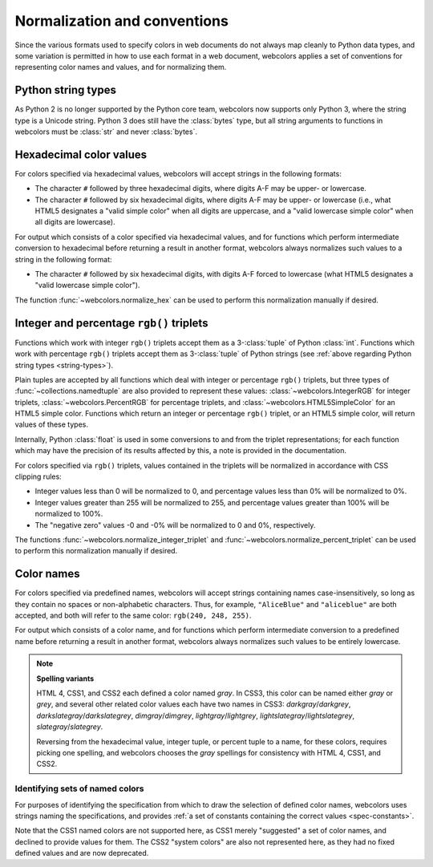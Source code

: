.. _conventions:


Normalization and conventions
=============================

Since the various formats used to specify colors in web documents do
not always map cleanly to Python data types, and some variation is
permitted in how to use each format in a web document, webcolors
applies a set of conventions for representing color names and values,
and for normalizing them.


.. _string-types:

Python string types
-------------------

As Python 2 is no longer supported by the Python core team, webcolors
now supports only Python 3, where the string type is a Unicode
string. Python 3 does still have the :class:`bytes` type, but all
string arguments to functions in webcolors must be :class:`str` and
never :class:`bytes`.


Hexadecimal color values
------------------------

For colors specified via hexadecimal values, webcolors will accept
strings in the following formats:

* The character ``#`` followed by three hexadecimal digits, where digits
  A-F may be upper- or lowercase.

* The character ``#`` followed by six hexadecimal digits, where digits
  A-F may be upper- or lowercase (i.e., what HTML5 designates a "valid
  simple color" when all digits are uppercase, and a "valid lowercase
  simple color" when all digits are lowercase).

For output which consists of a color specified via hexadecimal values,
and for functions which perform intermediate conversion to hexadecimal
before returning a result in another format, webcolors always
normalizes such values to a string in the following format:

* The character ``#`` followed by six hexadecimal digits, with digits
  A-F forced to lowercase (what HTML5 designates a "valid lowercase
  simple color").

The function :func:`~webcolors.normalize_hex` can be used to perform
this normalization manually if desired.


Integer and percentage ``rgb()`` triplets
-----------------------------------------

Functions which work with integer ``rgb()`` triplets accept them as a
3-:class:`tuple` of Python :class:`int`. Functions which work with
percentage ``rgb()`` triplets accept them as 3-:class:`tuple` of Python
strings (see :ref:`above regarding Python string types
<string-types>`).

Plain tuples are accepted by all functions which deal with integer or
percentage ``rgb()`` triplets, but three types of
:func:`~collections.namedtuple` are also provided to represent these
values: :class:`~webcolors.IntegerRGB` for integer triplets,
:class:`~webcolors.PercentRGB` for percentage triplets, and
:class:`~webcolors.HTML5SimpleColor` for an HTML5 simple
color. Functions which return an integer or percentage ``rgb()``
triplet, or an HTML5 simple color, will return values of these types.

Internally, Python :class:`float` is used in some conversions to and
from the triplet representations; for each function which may have the
precision of its results affected by this, a note is provided in the
documentation.

For colors specified via ``rgb()`` triplets, values contained in the
triplets will be normalized in accordance with CSS clipping rules:

* Integer values less than 0 will be normalized to 0, and percentage
  values less than 0% will be normalized to 0%.

* Integer values greater than 255 will be normalized to 255, and
  percentage values greater than 100% will be normalized to 100%.

* The "negative zero" values -0 and -0% will be normalized to 0 and
  0%, respectively.

The functions :func:`~webcolors.normalize_integer_triplet` and
:func:`~webcolors.normalize_percent_triplet` can be used to perform
this normalization manually if desired.


.. _color-name-conventions:

Color names
-----------

For colors specified via predefined names, webcolors will accept
strings containing names case-insensitively, so long as they contain
no spaces or non-alphabetic characters. Thus, for example,
``"AliceBlue"`` and ``"aliceblue"`` are both accepted, and both will
refer to the same color: ``rgb(240, 248, 255)``.

For output which consists of a color name, and for functions which
perform intermediate conversion to a predefined name before returning
a result in another format, webcolors always normalizes such values to
be entirely lowercase.

.. note:: **Spelling variants**

   HTML 4, CSS1, and CSS2 each defined a color named *gray*. In CSS3,
   this color can be named either *gray* or *grey*, and several other
   related color values each have two names in CSS3:
   *darkgray*/*darkgrey*, *darkslategray*/*darkslategrey*,
   *dimgray*/*dimgrey*, *lightgray*/*lightgrey*,
   *lightslategray*/*lightslategrey*, *slategray*/*slategrey*.

   Reversing from the hexadecimal value, integer tuple, or percent
   tuple to a name, for these colors, requires picking one spelling,
   and webcolors chooses the *gray* spellings for consistency with
   HTML 4, CSS1, and CSS2.



Identifying sets of named colors
~~~~~~~~~~~~~~~~~~~~~~~~~~~~~~~~

For purposes of identifying the specification from which to draw the
selection of defined color names, webcolors uses strings naming the
specifications, and provides :ref:`a set of constants containing the
correct values <spec-constants>`.

Note that the CSS1 named colors are not supported here, as CSS1 merely
"suggested" a set of color names, and declined to provide values for
them. The CSS2 "system colors" are also not represented here, as they
had no fixed defined values and are now deprecated.
